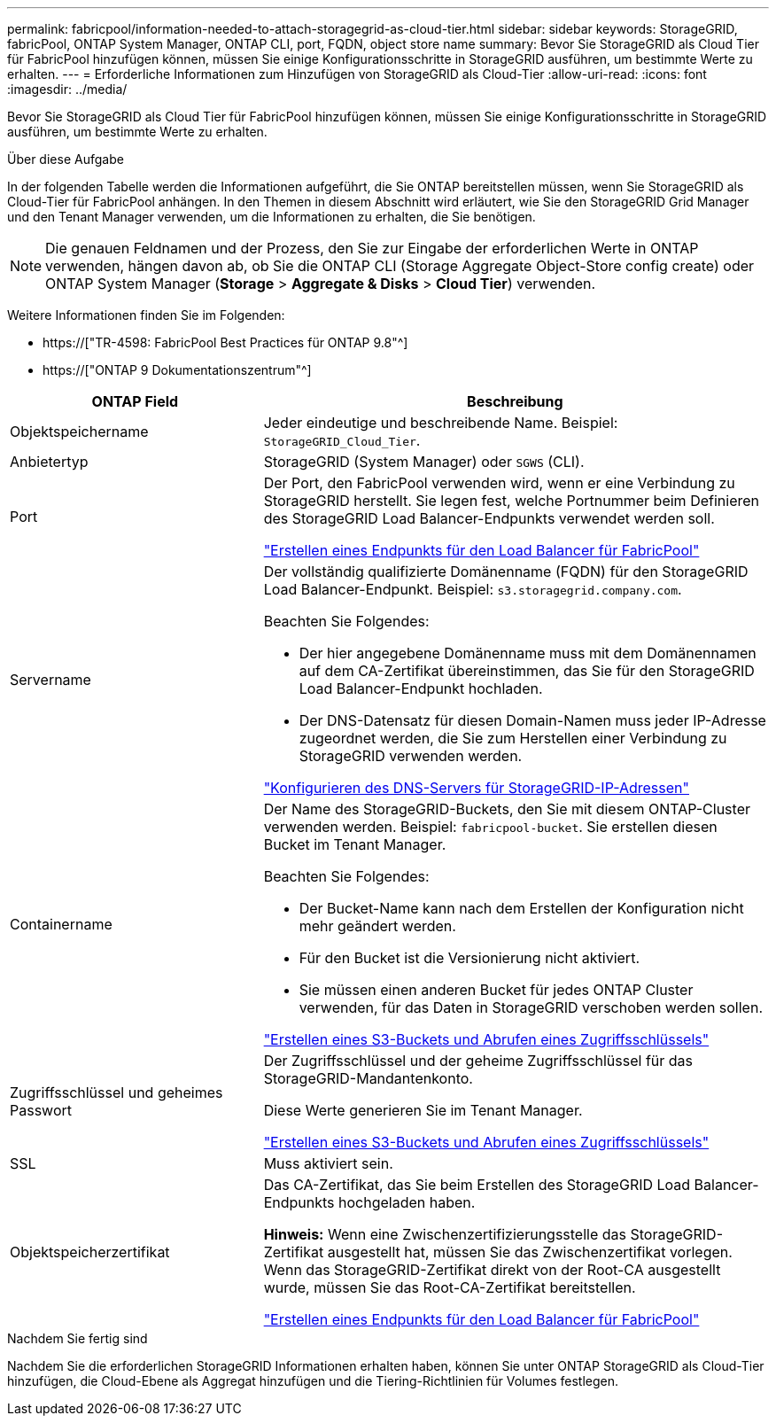---
permalink: fabricpool/information-needed-to-attach-storagegrid-as-cloud-tier.html 
sidebar: sidebar 
keywords: StorageGRID, fabricPool, ONTAP System Manager, ONTAP CLI, port, FQDN, object store name 
summary: Bevor Sie StorageGRID als Cloud Tier für FabricPool hinzufügen können, müssen Sie einige Konfigurationsschritte in StorageGRID ausführen, um bestimmte Werte zu erhalten. 
---
= Erforderliche Informationen zum Hinzufügen von StorageGRID als Cloud-Tier
:allow-uri-read: 
:icons: font
:imagesdir: ../media/


[role="lead"]
Bevor Sie StorageGRID als Cloud Tier für FabricPool hinzufügen können, müssen Sie einige Konfigurationsschritte in StorageGRID ausführen, um bestimmte Werte zu erhalten.

.Über diese Aufgabe
In der folgenden Tabelle werden die Informationen aufgeführt, die Sie ONTAP bereitstellen müssen, wenn Sie StorageGRID als Cloud-Tier für FabricPool anhängen. In den Themen in diesem Abschnitt wird erläutert, wie Sie den StorageGRID Grid Manager und den Tenant Manager verwenden, um die Informationen zu erhalten, die Sie benötigen.


NOTE: Die genauen Feldnamen und der Prozess, den Sie zur Eingabe der erforderlichen Werte in ONTAP verwenden, hängen davon ab, ob Sie die ONTAP CLI (Storage Aggregate Object-Store config create) oder ONTAP System Manager (*Storage* > *Aggregate & Disks* > *Cloud Tier*) verwenden.

Weitere Informationen finden Sie im Folgenden:

* https://["TR-4598: FabricPool Best Practices für ONTAP 9.8"^]
* https://["ONTAP 9 Dokumentationszentrum"^]


[cols="1a,2a"]
|===
| ONTAP Field | Beschreibung 


 a| 
Objektspeichername
 a| 
Jeder eindeutige und beschreibende Name. Beispiel: `StorageGRID_Cloud_Tier`.



 a| 
Anbietertyp
 a| 
StorageGRID (System Manager) oder `SGWS` (CLI).



 a| 
Port
 a| 
Der Port, den FabricPool verwenden wird, wenn er eine Verbindung zu StorageGRID herstellt. Sie legen fest, welche Portnummer beim Definieren des StorageGRID Load Balancer-Endpunkts verwendet werden soll.

link:creating-load-balancer-endpoint-for-fabricpool.html["Erstellen eines Endpunkts für den Load Balancer für FabricPool"]



 a| 
Servername
 a| 
Der vollständig qualifizierte Domänenname (FQDN) für den StorageGRID Load Balancer-Endpunkt. Beispiel: `s3.storagegrid.company.com`.

Beachten Sie Folgendes:

* Der hier angegebene Domänenname muss mit dem Domänennamen auf dem CA-Zertifikat übereinstimmen, das Sie für den StorageGRID Load Balancer-Endpunkt hochladen.
* Der DNS-Datensatz für diesen Domain-Namen muss jeder IP-Adresse zugeordnet werden, die Sie zum Herstellen einer Verbindung zu StorageGRID verwenden werden.


link:configuring-dns-for-storagegrid-ip-addresses.html["Konfigurieren des DNS-Servers für StorageGRID-IP-Adressen"]



 a| 
Containername
 a| 
Der Name des StorageGRID-Buckets, den Sie mit diesem ONTAP-Cluster verwenden werden. Beispiel: `fabricpool-bucket`. Sie erstellen diesen Bucket im Tenant Manager.

Beachten Sie Folgendes:

* Der Bucket-Name kann nach dem Erstellen der Konfiguration nicht mehr geändert werden.
* Für den Bucket ist die Versionierung nicht aktiviert.
* Sie müssen einen anderen Bucket für jedes ONTAP Cluster verwenden, für das Daten in StorageGRID verschoben werden sollen.


link:creating-s3-bucket-and-access-key.html["Erstellen eines S3-Buckets und Abrufen eines Zugriffsschlüssels"]



 a| 
Zugriffsschlüssel und geheimes Passwort
 a| 
Der Zugriffsschlüssel und der geheime Zugriffsschlüssel für das StorageGRID-Mandantenkonto.

Diese Werte generieren Sie im Tenant Manager.

link:creating-s3-bucket-and-access-key.html["Erstellen eines S3-Buckets und Abrufen eines Zugriffsschlüssels"]



 a| 
SSL
 a| 
Muss aktiviert sein.



 a| 
Objektspeicherzertifikat
 a| 
Das CA-Zertifikat, das Sie beim Erstellen des StorageGRID Load Balancer-Endpunkts hochgeladen haben.

*Hinweis:* Wenn eine Zwischenzertifizierungsstelle das StorageGRID-Zertifikat ausgestellt hat, müssen Sie das Zwischenzertifikat vorlegen. Wenn das StorageGRID-Zertifikat direkt von der Root-CA ausgestellt wurde, müssen Sie das Root-CA-Zertifikat bereitstellen.

link:creating-load-balancer-endpoint-for-fabricpool.html["Erstellen eines Endpunkts für den Load Balancer für FabricPool"]

|===
.Nachdem Sie fertig sind
Nachdem Sie die erforderlichen StorageGRID Informationen erhalten haben, können Sie unter ONTAP StorageGRID als Cloud-Tier hinzufügen, die Cloud-Ebene als Aggregat hinzufügen und die Tiering-Richtlinien für Volumes festlegen.
